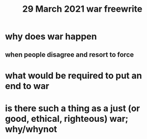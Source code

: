 #+TITLE: 29 March 2021 war freewrite
* why does war happen
** when people disagree and resort to force
* what would be required to put an end to war
* is there such a thing as a just (or good, ethical, righteous) war; why/whynot

